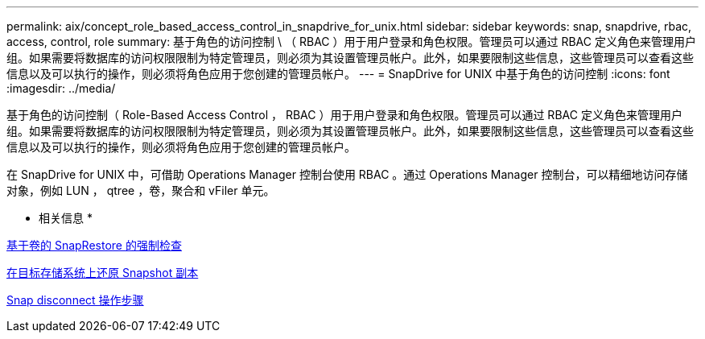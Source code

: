 ---
permalink: aix/concept_role_based_access_control_in_snapdrive_for_unix.html 
sidebar: sidebar 
keywords: snap, snapdrive, rbac, access, control, role 
summary: 基于角色的访问控制 \ （ RBAC ）用于用户登录和角色权限。管理员可以通过 RBAC 定义角色来管理用户组。如果需要将数据库的访问权限限制为特定管理员，则必须为其设置管理员帐户。此外，如果要限制这些信息，这些管理员可以查看这些信息以及可以执行的操作，则必须将角色应用于您创建的管理员帐户。 
---
= SnapDrive for UNIX 中基于角色的访问控制
:icons: font
:imagesdir: ../media/


[role="lead"]
基于角色的访问控制（ Role-Based Access Control ， RBAC ）用于用户登录和角色权限。管理员可以通过 RBAC 定义角色来管理用户组。如果需要将数据库的访问权限限制为特定管理员，则必须为其设置管理员帐户。此外，如果要限制这些信息，这些管理员可以查看这些信息以及可以执行的操作，则必须将角色应用于您创建的管理员帐户。

在 SnapDrive for UNIX 中，可借助 Operations Manager 控制台使用 RBAC 。通过 Operations Manager 控制台，可以精细地访问存储对象，例如 LUN ， qtree ，卷，聚合和 vFiler 单元。

* 相关信息 *

xref:concept_mandatory_checks_for_volume_based_snaprestore.adoc[基于卷的 SnapRestore 的强制检查]

xref:concept_restoring_snapshotcopies_ona_destination_storagesystem.adoc[在目标存储系统上还原 Snapshot 副本]

xref:concept_snap_disconnect_procedure.adoc[Snap disconnect 操作步骤]
